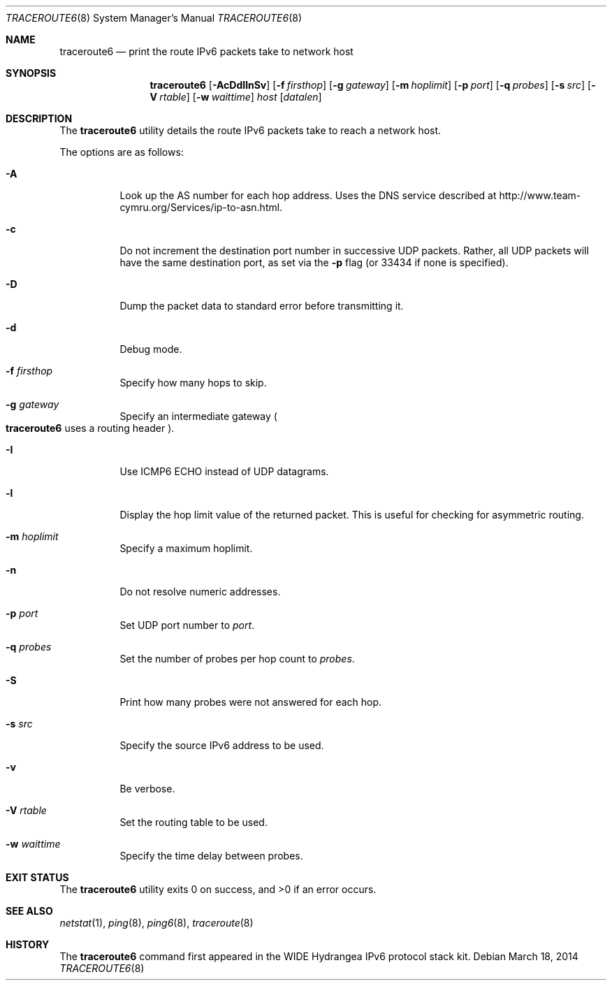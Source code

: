 .\"	$OpenBSD: src/usr.sbin/traceroute6/traceroute6.8,v 1.22 2014/03/24 11:11:49 mpi Exp $
.\"	$KAME: traceroute6.8,v 1.9 2002/08/30 03:56:20 onoe Exp $
.\"
.\" Copyright (C) 1995, 1996, 1997, and 1998 WIDE Project.
.\" All rights reserved.
.\"
.\" Redistribution and use in source and binary forms, with or without
.\" modification, are permitted provided that the following conditions
.\" are met:
.\" 1. Redistributions of source code must retain the above copyright
.\"    notice, this list of conditions and the following disclaimer.
.\" 2. Redistributions in binary form must reproduce the above copyright
.\"    notice, this list of conditions and the following disclaimer in the
.\"    documentation and/or other materials provided with the distribution.
.\" 3. Neither the name of the project nor the names of its contributors
.\"    may be used to endorse or promote products derived from this software
.\"    without specific prior written permission.
.\"
.\" THIS SOFTWARE IS PROVIDED BY THE PROJECT AND CONTRIBUTORS ``AS IS'' AND
.\" ANY EXPRESS OR IMPLIED WARRANTIES, INCLUDING, BUT NOT LIMITED TO, THE
.\" IMPLIED WARRANTIES OF MERCHANTABILITY AND FITNESS FOR A PARTICULAR PURPOSE
.\" ARE DISCLAIMED.  IN NO EVENT SHALL THE PROJECT OR CONTRIBUTORS BE LIABLE
.\" FOR ANY DIRECT, INDIRECT, INCIDENTAL, SPECIAL, EXEMPLARY, OR CONSEQUENTIAL
.\" DAMAGES (INCLUDING, BUT NOT LIMITED TO, PROCUREMENT OF SUBSTITUTE GOODS
.\" OR SERVICES; LOSS OF USE, DATA, OR PROFITS; OR BUSINESS INTERRUPTION)
.\" HOWEVER CAUSED AND ON ANY THEORY OF LIABILITY, WHETHER IN CONTRACT, STRICT
.\" LIABILITY, OR TORT (INCLUDING NEGLIGENCE OR OTHERWISE) ARISING IN ANY WAY
.\" OUT OF THE USE OF THIS SOFTWARE, EVEN IF ADVISED OF THE POSSIBILITY OF
.\" SUCH DAMAGE.
.\"
.Dd $Mdocdate: March 18 2014 $
.Dt TRACEROUTE6 8
.Os
.\"
.Sh NAME
.Nm traceroute6
.Nd print the route IPv6 packets take to network host
.\"
.Sh SYNOPSIS
.Nm traceroute6
.Op Fl AcDdIlnSv
.Op Fl f Ar firsthop
.Op Fl g Ar gateway
.Op Fl m Ar hoplimit
.Op Fl p Ar port
.Op Fl q Ar probes
.Op Fl s Ar src
.Op Fl V Ar rtable
.Op Fl w Ar waittime
.Ar host
.Op Ar datalen
.\"
.Sh DESCRIPTION
The
.Nm
utility details the route IPv6 packets take to reach a network host.
.Pp
The options are as follows:
.Bl -tag -width Ds
.It Fl A
Look up the AS number for each hop address.
Uses the DNS service described at
.Lk http://www.team-cymru.org/Services/ip-to-asn.html .
.It Fl c
Do not increment the destination port number in successive UDP packets.
Rather, all UDP packets will have the same destination port, as set via the
.Fl p
flag (or 33434 if none is specified).
.It Fl D
Dump the packet data to standard error before transmitting it.
.It Fl d
Debug mode.
.It Fl f Ar firsthop
Specify how many hops to skip.
.It Fl g Ar gateway
Specify an intermediate gateway
.Po
.Nm
uses a routing header
.Pc .
.It Fl I
Use ICMP6 ECHO instead of UDP datagrams.
.It Fl l
Display the hop limit value of the returned packet.
This is useful for checking for asymmetric routing.
.It Fl m Ar hoplimit
Specify a maximum hoplimit.
.It Fl n
Do not resolve numeric addresses.
.It Fl p Ar port
Set UDP port number to
.Ar port .
.It Fl q Ar probes
Set the number of probes per hop count to
.Ar probes .
.It Fl S
Print how many probes were not answered for each hop.
.It Fl s Ar src
Specify the source IPv6 address to be used.
.It Fl v
Be verbose.
.It Fl V Ar rtable
Set the routing table to be used.
.It Fl w Ar waittime
Specify the time delay between probes.
.El
.Sh EXIT STATUS
.Ex -std traceroute6
.\"
.Sh SEE ALSO
.Xr netstat 1 ,
.Xr ping 8 ,
.Xr ping6 8 ,
.Xr traceroute 8
.\"
.Sh HISTORY
The
.Nm
command first appeared in the WIDE Hydrangea IPv6 protocol stack kit.
